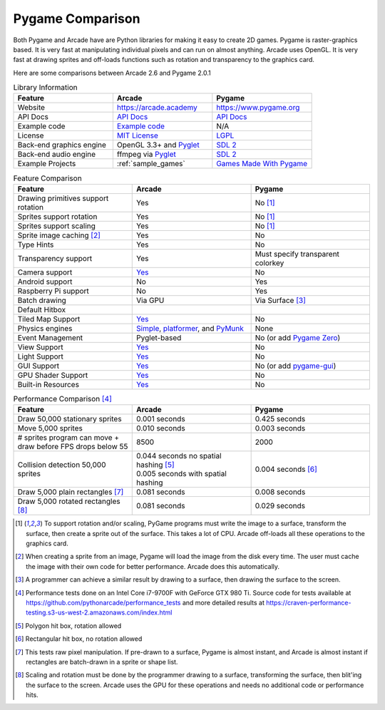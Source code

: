 .. _pygame-comparison:

Pygame Comparison
=================

Both Pygame and Arcade have are Python libraries for making it easy to create 2D games.
Pygame is raster-graphics based. It is very fast at manipulating individual pixels and can run on almost
anything.
Arcade uses OpenGL. It is very fast at drawing sprites and off-loads functions such as rotation
and transparency to the graphics card.

Here are some comparisons between Arcade 2.6 and Pygame 2.0.1

.. list-table:: Library Information
   :widths: 33 33 33
   :header-rows: 1

   * - Feature
     - Arcade
     - Pygame
   * - Website
     - https://arcade.academy
     - https://www.pygame.org
   * - API Docs
     - `API Docs <https://arcade.academy/quick_index.html>`__
     - `API Docs <https://www.pygame.org/docs/>`__
   * - Example code
     - `Example code <https://arcade.academy/examples/index.html>`_
     - N/A
   * - License
     - `MIT License`_
     - LGPL_
   * - Back-end graphics engine
     - OpenGL 3.3+ and `Pyglet <http://pyglet.org/>`_
     - `SDL 2 <https://www.libsdl.org/>`_
   * - Back-end audio engine
     - ffmpeg via Pyglet_
     - `SDL 2 <https://www.libsdl.org/>`_
   * - Example Projects
     - :ref:`sample_games`
     - `Games Made With Pygame <https://www.pygame.org/tags/all>`_

.. list-table:: Feature Comparison
   :widths: 33 33 33
   :header-rows: 1

   * - Feature
     - Arcade
     - Pygame
   * - Drawing primitives support rotation
     - Yes
     - No [#f1]_
   * - Sprites support rotation
     - Yes
     - No [#f1]_
   * - Sprites support scaling
     - Yes
     - No [#f1]_
   * - Sprite image caching [#f2]_
     - Yes
     - No
   * - Type Hints
     - Yes
     - No
   * - Transparency support
     - Yes
     - Must specify transparent colorkey
   * - Camera support
     - `Yes <api/camera.html>`__
     - No
   * - Android support
     - No
     - Yes
   * - Raspberry Pi support
     - No
     - Yes
   * - Batch drawing
     - Via GPU
     - Via Surface [#f5]_
   * - Default Hitbox
     - .. image:: images/hitbox_simple.png
          :width: 30%
     - .. image:: images/hitbox_none.png
          :width: 50%
   * - Tiled Map Support
     - `Yes <examples/platform_tutorial/step_09.html>`_
     - No
   * - Physics engines
     - `Simple <examples/platform_tutorial/step_04.html>`_,
       `platformer <examples/platform_tutorial/step_05.html>`_, and
       `PyMunk <tutorials/pymunk_platformer/index.html>`_
     - None
   * - Event Management
     - Pyglet-based
     - No (or add `Pygame Zero <https://pygame-zero.readthedocs.io/en/stable/>`_)
   * - View Support
     - `Yes <tutorials/views/index.html>`__
     - No
   * - Light Support
     - `Yes <tutorials/lights/index.html>`__
     - No
   * - GUI Support
     - `Yes <tutorials/user_interface/index.html>`__
     - No (or add `pygame-gui <https://pygame-gui.readthedocs.io/en/latest/>`_)
   * - GPU Shader Support
     - `Yes <tutorials/gpu_particle_burst/index.html>`__
     - No
   * - Built-in Resources
     - `Yes <resources.html>`__
     - No

.. list-table:: Performance Comparison [#f6]_
   :widths: 33 33 33
   :header-rows: 1

   * - Feature
     - Arcade
     - Pygame
   * - Draw 50,000 stationary sprites
     - 0.001 seconds
     - 0.425 seconds
   * - Move 5,000 sprites
     - 0.010 seconds
     - 0.003 seconds
   * - # sprites program can move + draw
       before FPS drops below 55
     - 8500
     - 2000
   * - Collision detection 50,000 sprites
     - | 0.044 seconds no spatial hashing [#f3]_
       | 0.005 seconds with spatial hashing
     - 0.004 seconds [#f4]_
   * - Draw 5,000 plain rectangles [#f7]_
     - 0.081 seconds
     - 0.008 seconds
   * - Draw 5,000 rotated rectangles [#f8]_
     - 0.081 seconds
     - 0.029 seconds

.. [#f1] To support rotation and/or scaling, PyGame programs must write the image to a surface, transform the surface,
         then create a sprite out of the surface. This takes a lot of CPU. Arcade off-loads all these operations to the
         graphics card.
.. [#f2] When creating a sprite from an image, Pygame will load the image from the disk every time. The user must
         cache the image with their own code for better performance. Arcade does this automatically.
.. [#f5] A programmer can achieve a similar result by drawing to a surface, then drawing the surface to the screen.
.. [#f6] Performance tests done on an Intel Core i7-9700F with GeForce GTX 980 Ti. Source code for tests available at
         https://github.com/pythonarcade/performance_tests and more detailed results at
         https://craven-performance-testing.s3-us-west-2.amazonaws.com/index.html
.. [#f3] Polygon hit box, rotation allowed
.. [#f4] Rectangular hit box, no rotation allowed
.. [#f7] This tests raw pixel manipulation. If pre-drawn to a surface, Pygame is almost instant, and Arcade is
         almost instant if rectangles are batch-drawn in a sprite or shape list.
.. [#f8] Scaling and rotation must be done by the programmer drawing to a surface, transforming the surface,
         then blit'ing the surface to the screen. Arcade uses the GPU for these operations and needs no
         additional code or performance hits.

.. _MIT License: https://github.com/pythonarcade/arcade/blob/development/license.rst
.. _LGPL: https://github.com/pygame/pygame/blob/main/docs/LGPL.txt
.. _type hinting: https://docs.python.org/3/library/typing.html
.. _moiré pattern: http://stackoverflow.com/questions/10148479/artifacts-when-drawing-primitives-with-pygame
.. _2.0: https://github.com/pygame/pygame/releases/tag/2.0.0
